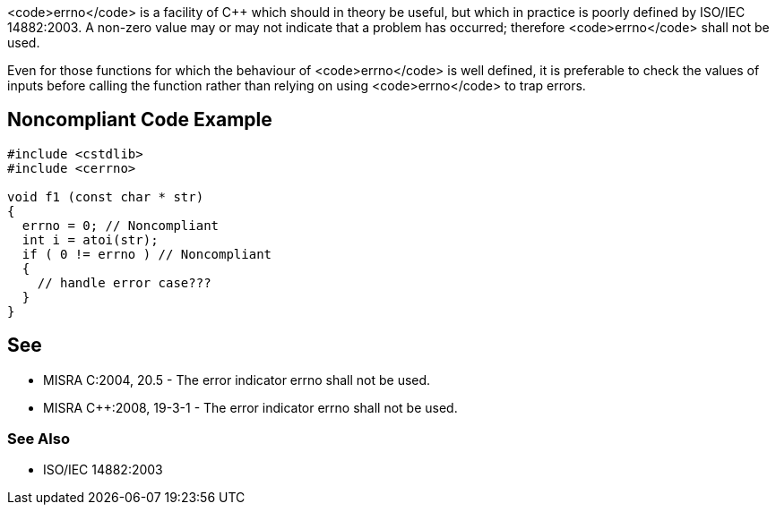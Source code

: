 <code>errno</code> is a facility of C++ which should in theory be useful, but which in practice is poorly defined by ISO/IEC 14882:2003. A non-zero value may or may not indicate that a problem has occurred; therefore <code>errno</code> shall not be used.

Even for those functions for which the behaviour of <code>errno</code> is well defined, it is preferable to check the values of inputs before calling the function rather than relying on using <code>errno</code> to trap errors.


== Noncompliant Code Example

----
#include <cstdlib>
#include <cerrno>

void f1 (const char * str)
{
  errno = 0; // Noncompliant
  int i = atoi(str);
  if ( 0 != errno ) // Noncompliant
  {
    // handle error case???
  }
}
----


== See

* MISRA C:2004, 20.5 - The error indicator errno shall not be used.
* MISRA C++:2008, 19-3-1 - The error indicator errno shall not be used.

=== See Also

* ISO/IEC 14882:2003

